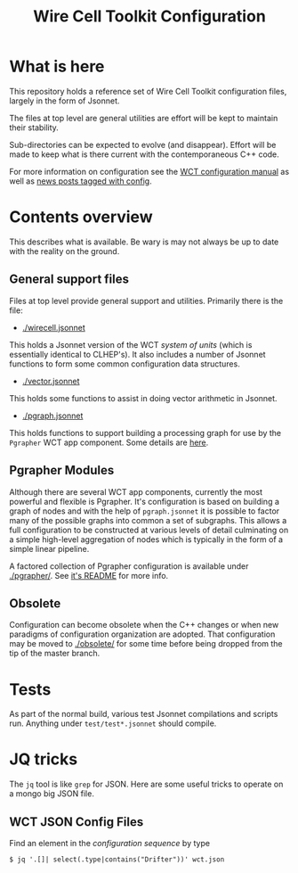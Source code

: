 #+TITLE: Wire Cell Toolkit Configuration

* What is here

This repository holds a reference set of Wire Cell Toolkit
configuration files, largely in the form of Jsonnet.

The files at top level are general utilities are effort will be kept
to maintain their stability. 

Sub-directories can be expected to evolve (and disappear). Effort will
be made to keep what is there current with the contemporaneous C++
code.

For more information on configuration see the [[https://github.com/WireCell/wire-cell-docs/tree/master/manuals/configuration.org][WCT configuration manual]]
as well as [[https://wirecell.github.io/news/categories/config/][news posts tagged with config]].

* Contents overview

This describes what is available.  Be wary is may not always be up to
date with the reality on the ground.

** General support files

Files at top level provide general support and utilities.  Primarily
there is the file:

- [[./wirecell.jsonnet]] 

This holds a Jsonnet version of the WCT /system of units/ (which is
essentially identical to CLHEP's).  It also includes a number of
Jsonnet functions to form some common configuration data structures.

- [[./vector.jsonnet]] 

This holds some functions to assist in doing vector arithmetic in Jsonnet.

- [[./pgraph.jsonnet]]

This holds functions to support building a processing graph for use by
the ~Pgrapher~ WCT app component.  Some details are [[https://wirecell.github.io/news/posts/pgrapher-configuration-improvements/][here]].

** Pgrapher Modules

Although there are several WCT app components, currently the most
powerful and flexible is Pgrapher.  It's configuration is based on
building a graph of nodes and with the help of ~pgraph.jsonnet~ it is
possible to factor many of the possible graphs into common a set of
subgraphs.  This allows a full configuration to be constructed at
various levels of detail culminating on a simple high-level
aggregation of nodes which is typically in the form of a simple linear
pipeline.  

A factored collection of Pgrapher configuration is available under
[[./pgrapher/]].  See [[./pgrapher/README.org][it's README]] for more info.

** Obsolete

Configuration can become obsolete when the C++ changes or when new
paradigms of configuration organization are adopted.  That
configuration may be moved to [[./obsolete/]] for some time before being
dropped from the tip of the master branch.

* Tests

As part of the normal build, various test Jsonnet compilations and
scripts run.  Anything under ~test/test*.jsonnet~ should compile.

* JQ tricks

The ~jq~ tool is like ~grep~ for JSON.  Here are some useful tricks to operate on a mongo big JSON file.

** WCT JSON Config Files

Find an element in the /configuration sequence/ by type

#+BEGIN_EXAMPLE
  $ jq '.[]| select(.type|contains("Drifter"))' wct.json 
#+END_EXAMPLE
